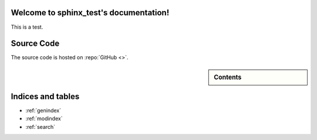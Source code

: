 .. sphinx_test documentation master file, created by
   sphinx-quickstart on Tue Nov 12 12:37:35 2019.
   You can adapt this file completely to your liking, but it should at least
   contain the root `toctree` directive.

Welcome to sphinx_test's documentation!
=======================================

This is a test.


Source Code
===========
The source code is hosted on :repo:`GitHub <>`.

.. sidebar:: Contents

	.. toctree::
	   :maxdepth: 2

	   api

Indices and tables
==================

* :ref:`genindex`
* :ref:`modindex`
* :ref:`search`
